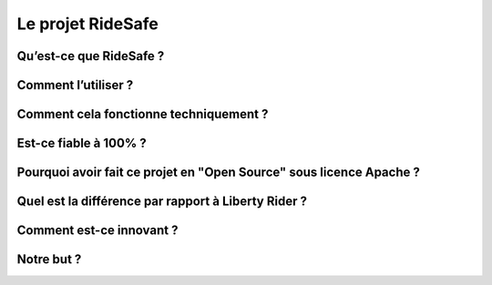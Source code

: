 Le projet RideSafe
==================

Qu’est-ce que RideSafe ?
------------------------

Comment l’utiliser ?
--------------------

Comment cela fonctionne techniquement ?
---------------------------------------

Est-ce fiable à 100% ?
----------------------

Pourquoi avoir fait ce projet en "Open Source" sous licence Apache ?
--------------------------------------------------------------------

Quel est la différence par rapport à Liberty Rider ?
----------------------------------------------------

Comment est-ce innovant ?
-------------------------

Notre but ?
-----------

.. disqus::
